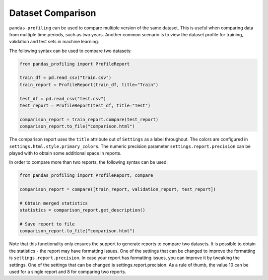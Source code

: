 ==================
Dataset Comparison
==================

``pandas-profiling`` can be used to compare multiple version of the same dataset.
This is useful when comparing data from multiple time periods, such as two years.
Another common scenario is to view the dataset profile for training, validation and test sets in machine learning.

The following syntax can be used to compare two datasets:

.. code-block:: python

    from pandas_profiling import ProfileReport

    train_df = pd.read_csv("train.csv")
    train_report = ProfileReport(train_df, title="Train")

    test_df = pd.read_csv("test.csv")
    test_report = ProfileReport(test_df, title="Test")

    comparison_report = train_report.compare(test_report)
    comparison_report.to_file("comparison.html")

The comparison report uses the ``title`` attribute out of ``Settings`` as a label throughout.
The colors are configured in ``settings.html.style.primary_colors``.
The numeric precision parameter ``settings.report.precision`` can be played with to obtain some additional space in reports.


In order to compare more than two reports, the following syntax can be used:

.. code-block:: python

    from pandas_profiling import ProfileReport, compare

    comparison_report = compare([train_report, validation_report, test_report])

    # Obtain merged statistics
    statistics = comparison_report.get_description()

    # Save report to file
    comparison_report.to_file("comparison.html")

Note that this functionality only ensures the support to generate reports to compare two datasets.
It is possible to obtain the statistics - the report may have formatting issues.
One of the settings that can be changed to improve the formatting is ``settings.report.precision``.
In case your report has formatting issues, you can improve it by tweaking the settings.
One of the settings that can be changed is settings.report.precision.
As a rule of thumb, the value 10 can be used for a single report and 8 for comparing two reports.
